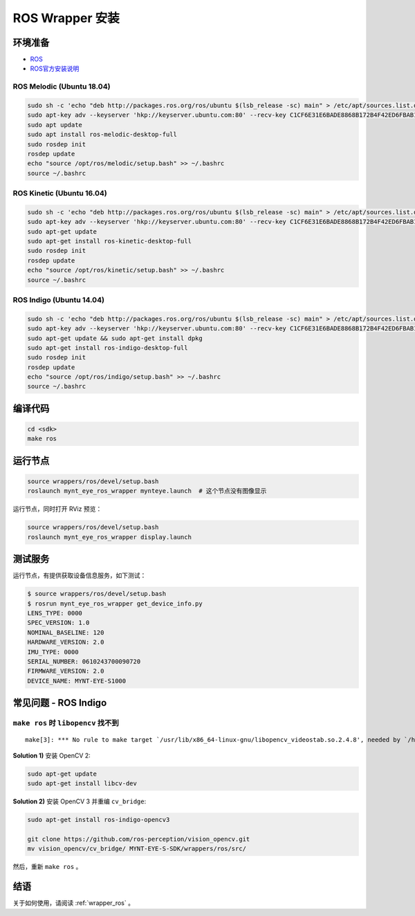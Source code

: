 .. _sdk_install_ros_wrapper:

ROS Wrapper 安装
================

.. only:: html

  =============== =============== ===============
  ROS Melodic     ROS Kinetic     ROS Indigo
  =============== =============== ===============
  |build_passing| |build_passing| |build_passing|
  =============== =============== ===============

  .. |build_passing| image:: https://img.shields.io/badge/build-passing-brightgreen.svg?style=flat

.. only:: latex

  =============== =============== ===============
  ROS Melodic     ROS Kinetic     ROS Indigo
  =============== =============== ===============
  ✓               ✓               ✓
  =============== =============== ===============

环境准备
--------

* `ROS <http://www.ros.org/>`_
* `ROS官方安装说明 <http://wiki.ros.org/kinetic/Installation/Ubuntu>`_

ROS Melodic (Ubuntu 18.04)
~~~~~~~~~~~~~~~~~~~~~~~~~~

.. code-block:: bash

  sudo sh -c 'echo "deb http://packages.ros.org/ros/ubuntu $(lsb_release -sc) main" > /etc/apt/sources.list.d/ros-latest.list'
  sudo apt-key adv --keyserver 'hkp://keyserver.ubuntu.com:80' --recv-key C1CF6E31E6BADE8868B172B4F42ED6FBAB17C654
  sudo apt update
  sudo apt install ros-melodic-desktop-full
  sudo rosdep init
  rosdep update
  echo "source /opt/ros/melodic/setup.bash" >> ~/.bashrc
  source ~/.bashrc

ROS Kinetic (Ubuntu 16.04)
~~~~~~~~~~~~~~~~~~~~~~~~~~

.. code-block:: bash

  sudo sh -c 'echo "deb http://packages.ros.org/ros/ubuntu $(lsb_release -sc) main" > /etc/apt/sources.list.d/ros-latest.list'
  sudo apt-key adv --keyserver 'hkp://keyserver.ubuntu.com:80' --recv-key C1CF6E31E6BADE8868B172B4F42ED6FBAB17C654
  sudo apt-get update
  sudo apt-get install ros-kinetic-desktop-full
  sudo rosdep init
  rosdep update
  echo "source /opt/ros/kinetic/setup.bash" >> ~/.bashrc
  source ~/.bashrc

ROS Indigo (Ubuntu 14.04)
~~~~~~~~~~~~~~~~~~~~~~~~~

.. code-block:: bash

  sudo sh -c 'echo "deb http://packages.ros.org/ros/ubuntu $(lsb_release -sc) main" > /etc/apt/sources.list.d/ros-latest.list'
  sudo apt-key adv --keyserver 'hkp://keyserver.ubuntu.com:80' --recv-key C1CF6E31E6BADE8868B172B4F42ED6FBAB17C654
  sudo apt-get update && sudo apt-get install dpkg
  sudo apt-get install ros-indigo-desktop-full
  sudo rosdep init
  rosdep update
  echo "source /opt/ros/indigo/setup.bash" >> ~/.bashrc
  source ~/.bashrc

编译代码
--------

.. code-block:: bash

  cd <sdk>
  make ros

运行节点
--------

.. code-block:: bash

  source wrappers/ros/devel/setup.bash
  roslaunch mynt_eye_ros_wrapper mynteye.launch  # 这个节点没有图像显示

运行节点，同时打开 RViz 预览：

.. code-block:: bash

  source wrappers/ros/devel/setup.bash
  roslaunch mynt_eye_ros_wrapper display.launch

测试服务
--------

运行节点，有提供获取设备信息服务，如下测试：

.. code-block:: bash

  $ source wrappers/ros/devel/setup.bash
  $ rosrun mynt_eye_ros_wrapper get_device_info.py
  LENS_TYPE: 0000
  SPEC_VERSION: 1.0
  NOMINAL_BASELINE: 120
  HARDWARE_VERSION: 2.0
  IMU_TYPE: 0000
  SERIAL_NUMBER: 0610243700090720
  FIRMWARE_VERSION: 2.0
  DEVICE_NAME: MYNT-EYE-S1000

常见问题 - ROS Indigo
----------------------

``make ros`` 时 ``libopencv`` 找不到
~~~~~~~~~~~~~~~~~~~~~~~~~~~~~~~~~~~~

::

  make[3]: *** No rule to make target `/usr/lib/x86_64-linux-gnu/libopencv_videostab.so.2.4.8', needed by `/home/john/Workspace/MYNT-EYE-S-SDK/wrappers/ros/devel/lib/libmynteye_wrapper.so'.  Stop.

**Solution 1)** 安装 OpenCV 2:

.. code-block:: bash

  sudo apt-get update
  sudo apt-get install libcv-dev

**Solution 2)** 安装 OpenCV 3 并重编 ``cv_bridge``:

.. code-block:: bash

  sudo apt-get install ros-indigo-opencv3

  git clone https://github.com/ros-perception/vision_opencv.git
  mv vision_opencv/cv_bridge/ MYNT-EYE-S-SDK/wrappers/ros/src/

然后，重新 ``make ros`` 。

结语
----

关于如何使用，请阅读 :ref:`wrapper_ros` 。
